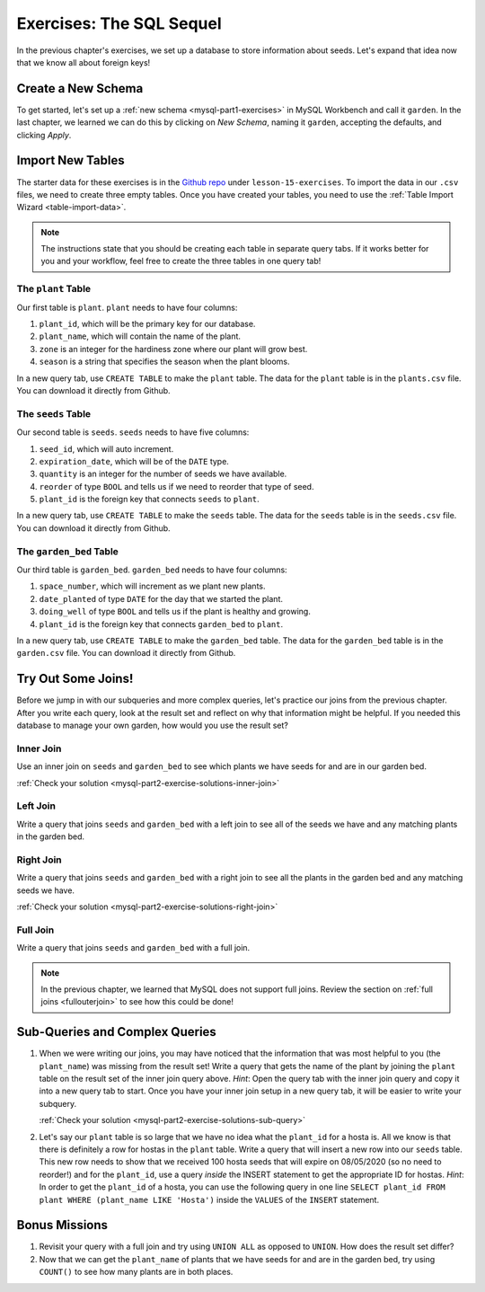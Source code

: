 .. _mysql-part2-exercises:

Exercises: The SQL Sequel
=========================

In the previous chapter's exercises, we set up a database to store information about seeds. Let's expand that idea now that we know all about foreign keys!

Create a New Schema
-------------------

To get started, let's set up a :ref:`new schema <mysql-part1-exercises>` in MySQL Workbench and call it ``garden``.
In the last chapter, we learned we can do this by clicking on *New Schema*, naming it ``garden``, accepting the defaults, and clicking *Apply*.

Import New Tables
-----------------

The starter data for these exercises is in the `Github repo <https://github.com/LaunchCodeEducation/sql-starter-data>`_ under ``lesson-15-exercises``.
To import the data in our ``.csv`` files, we need to create three empty tables. Once you have created your tables, you need to use the :ref:`Table Import Wizard <table-import-data>`.

.. admonition:: Note

   The instructions state that you should be creating each table in separate query tabs. 
   If it works better for you and your workflow, feel free to create the three tables in one query tab!

The ``plant`` Table
^^^^^^^^^^^^^^^^^^^

Our first table is ``plant``. ``plant`` needs to have four columns:

#. ``plant_id``, which will be the primary key for our database.
#. ``plant_name``, which will contain the name of the plant.
#. ``zone`` is an integer for the hardiness zone where our plant will grow best.
#. ``season`` is a string that specifies the season when the plant blooms.

In a new query tab, use ``CREATE TABLE`` to make the ``plant`` table.
The data for the ``plant`` table is in the ``plants.csv`` file. You can download it directly from Github.

The ``seeds`` Table
^^^^^^^^^^^^^^^^^^^

Our second table is ``seeds``. ``seeds`` needs to have five columns:

#. ``seed_id``, which will auto increment.
#. ``expiration_date``, which will be of the ``DATE`` type.
#. ``quantity`` is an integer for the number of seeds we have available.
#. ``reorder`` of type ``BOOL`` and tells us if we need to reorder that type of seed.
#. ``plant_id`` is the foreign key that connects ``seeds`` to ``plant``.

In a new query tab, use ``CREATE TABLE`` to make the ``seeds`` table.
The data for the ``seeds`` table is in the ``seeds.csv`` file. You can download it directly from Github.

The ``garden_bed`` Table
^^^^^^^^^^^^^^^^^^^^^^^^

Our third table is ``garden_bed``. ``garden_bed`` needs to have four columns:

#. ``space_number``, which will increment as we plant new plants.
#. ``date_planted`` of type ``DATE`` for the day that we started the plant.
#. ``doing_well`` of type ``BOOL`` and tells us if the plant is healthy and growing.
#. ``plant_id`` is the foreign key that connects ``garden_bed`` to ``plant``.

In a new query tab, use ``CREATE TABLE`` to make the ``garden_bed`` table.
The data for the ``garden_bed`` table is in the ``garden.csv`` file. You can download it directly from Github.

Try Out Some Joins!
-------------------

Before we jump in with our subqueries and more complex queries, let's practice our joins from the previous chapter.
After you write each query, look at the result set and reflect on why that information might be helpful.
If you needed this database to manage your own garden, how would you use the result set?

Inner Join
^^^^^^^^^^

Use an inner join on ``seeds`` and ``garden_bed`` to see which plants we have seeds for and are in our garden bed.

:ref:`Check your solution <mysql-part2-exercise-solutions-inner-join>`

Left Join
^^^^^^^^^

Write a query that joins ``seeds`` and ``garden_bed`` with a left join to see all of the seeds we have and any matching plants in the garden bed.

Right Join
^^^^^^^^^^

Write a query that joins ``seeds`` and ``garden_bed`` with a right join to see all the plants in the garden bed and any matching seeds we have.

:ref:`Check your solution <mysql-part2-exercise-solutions-right-join>`

Full Join
^^^^^^^^^

Write a query that joins ``seeds`` and ``garden_bed`` with a full join.

.. admonition:: Note

   In the previous chapter, we learned that MySQL does not support full joins.
   Review the section on :ref:`full joins <fullouterjoin>` to see how this could be done!

Sub-Queries and Complex Queries
-------------------------------

#. When we were writing our joins, you may have noticed that the information that was most helpful to you (the ``plant_name``) was missing from the result set! Write a query that gets the name of the plant by joining the ``plant`` table on the result set of the inner join query above. *Hint*: Open the query tab with the inner join query and copy it into a new query tab to start. Once you have your inner join setup in a new query tab, it will be easier to write your subquery.
   
   :ref:`Check your solution <mysql-part2-exercise-solutions-sub-query>`

#. Let's say our ``plant`` table is so large that we have no idea what the ``plant_id`` for a hosta is. All we know is that there is definitely a row for hostas in the ``plant`` table. Write a query that will insert a new row into our ``seeds`` table. This new row needs to show that we received 100 hosta seeds that will expire on 08/05/2020 (so no need to reorder!) and for the ``plant_id``, use a query *inside* the INSERT statement to get the appropriate ID for hostas. *Hint*: In order to get the ``plant_id`` of a hosta, you can use the following query in one line ``SELECT plant_id FROM plant WHERE (plant_name LIKE 'Hosta')`` inside the ``VALUES`` of the ``INSERT`` statement.

Bonus Missions
--------------

#. Revisit your query with a full join and try using ``UNION ALL`` as opposed to ``UNION``. How does the result set differ?
#. Now that we can get the ``plant_name`` of plants that we have seeds for and are in the garden bed, try using ``COUNT()`` to see how many plants are in both places.
